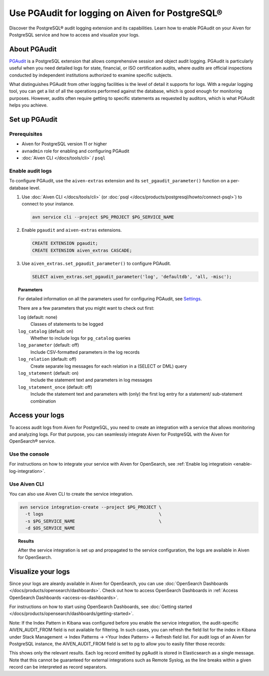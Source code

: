 Use PGAudit for logging on Aiven for PostgreSQL®
================================================

Discover the PostgreSQL® audit logging extension and its capabilities. Learn how to enable PGAudit on your Aiven for PostgreSQL service and how to access and visualize your logs.

About PGAudit
-------------

`PGAudit <https://www.pgaudit.org/#>`_ is a PostgreSQL extension that allows comprehensive session and object audit logging. PGAudit is particularly useful when you need detailed logs for state, financial, or ISO certification audits, where *audits* are official inspections conducted by independent institutions authorized to examine specific subjects.

What distinguishes PGAudit from other logging facilities is the level of detail it supports for logs. With a regular logging tool, you can get a list of all the operations performed against the database, which is good enough for monitoring purposes. However, audits often require getting to specific statements as requested by auditors, which is what PGAudit helps you achieve.

Set up PGAudit
--------------

Prerequisites
'''''''''''''

* Aiven for PostgreSQL version 11 or higher
* ``avnadmin`` role for enabling and configuring PGAudit
* :doc:`Aiven CLI </docs/tools/cli>` / ``psql``

Enable audit logs
'''''''''''''''''

To configure PGAudit, use the ``aiven-extras`` extension and its ``set_pgaudit_parameter()`` function on a per-database level.

1. Use :doc:`Aiven CLI </docs/tools/cli>` (or :doc:`psql </docs/products/postgresql/howto/connect-psql>`) to connect to your instance.

   .. code-block:: bash

      avn service cli --project $PG_PROJECT $PG_SERVICE_NAME

2. Enable ``pgaudit`` and ``aiven-extras`` extensions.

   .. code-block:: bash

      CREATE EXTENSION pgaudit;
      CREATE EXTENSION aiven_extras CASCADE;

3. Use ``aiven_extras.set_pgaudit_parameter()`` to configure PGAudit.

   .. note:::

      By default, PGAudit does not send emit any audit records.

    To enable the logging and start getting audit records, configure relevant parameters using ``set_pgaudit_parameter`` with the parameter and the target database name.

   .. code-block:: bash

      SELECT aiven_extras.set_pgaudit_parameter('log', 'defaultdb', 'all, -misc');

.. topic:: Parameters

   For detailed information on all the parameters used for configuring PGAudit, see `Settings <https://github.com/pgaudit/pgaudit/tree/6afeae52d8e4569235bf6088e983d95ec26f13b7#readme>`_.

   There are a few parameters that you might want to check out first:

   ``log`` (default: none)
     Classes of statements to be logged
   ``log_catalog`` (default: on)	
     Whether to include logs for ``pg_catalog`` queries 
   ``log_parameter`` (default: off)
     Include CSV-formatted parameters in the log records
   ``log_relation`` (default: off)
     Create separate log messages for each relation in a (SELECT or DML) query
   ``log_statement`` (default: on)
     Include the statement text and parameters in log messages
   ``log_statement_once`` (default: off)
     Include the statement text and parameters with (only) the first log entry for a statement/   sub-statement combination

Access your logs
----------------

To access audit logs from Aiven for PostgreSQL, you need to create an integration with a service that allows monitoring and analyzing logs. For that purpose, you can seamlessly integrate Aiven for PostgreSQL with the Aiven for OpenSearch® service.

Use the console
'''''''''''''''

For instructions on how to integrate your service with Aiven for OpenSearch, see :ref:`Enable log integratioin <enable-log-integration>`.

Use Aiven CLI
'''''''''''''

You can also use Aiven CLI to create the service integration.

.. code-block:: bash

   avn service integration-create --project $PG_PROJECT \
     -t logs                                            \
     -s $PG_SERVICE_NAME                                \
     -d $OS_SERVICE_NAME

.. topic:: Results

   After the service integration is set up and propagated to the service configuration, the logs are available in Aiven for OpenSearch.

Visualize your logs
-------------------

Since your logs are aleardy available in Aiven for OpenSearch, you can use :doc:`OpenSearch Dashboards </docs/products/opensearch/dashboards>`. Check out how to access OpenSearch Dashboards in :ref:`Access OpenSearch Dashboards <access-os-dashboards>`.

For instructions on how to start using OpenSearch Dashboards, see :doc:`Getting started </docs/products/opensearch/dashboards/getting-started>`.

Note: If the Index Pattern in Kibana was configured before you enable the service integration, the audit-specific AIVEN_AUDIT_FROM field is not available for filtering. In such cases, you can refresh the field list for the index in Kibana under Stack Management → Index Patterns → <Your Index Pattern> → Refresh field list.
For audit logs of an Aiven for PostgreSQL instance, the AIVEN_AUDIT_FROM field is set to pg to allow you to easily filter those records:

This shows only the relevant results. Each log record emitted by pgAudit is stored in  Elasticsearch as a single message. Note that this cannot be guaranteed for external integrations such as Remote Syslog, as the line breaks within a given record can be interpreted as record separators. 